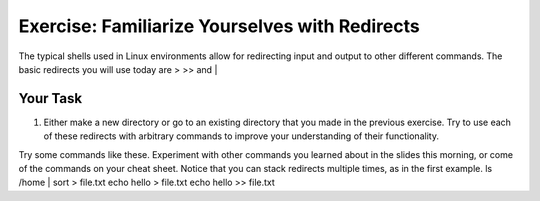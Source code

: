 Exercise: Familiarize Yourselves with Redirects
****************************************

The typical shells used in Linux environments allow for redirecting input and output to other different commands. The basic redirects you will use today are > >> and |

Your Task
=========

#. Either make a new directory or go to an existing directory that you made in the previous exercise. Try to use each of these redirects with arbitrary commands to improve your understanding of their functionality.

.. Hint::
Try some commands like these. Experiment with other commands you learned about in the slides this morning, or come of the commands on your cheat sheet. Notice that you can stack redirects multiple times, as in the first example. 
ls /home | sort > file.txt
echo hello > file.txt
echo hello >> file.txt
